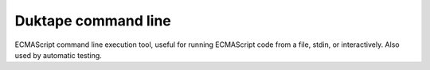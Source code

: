 ====================
Duktape command line
====================

ECMAScript command line execution tool, useful for running ECMAScript code
from a file, stdin, or interactively.  Also used by automatic testing.
